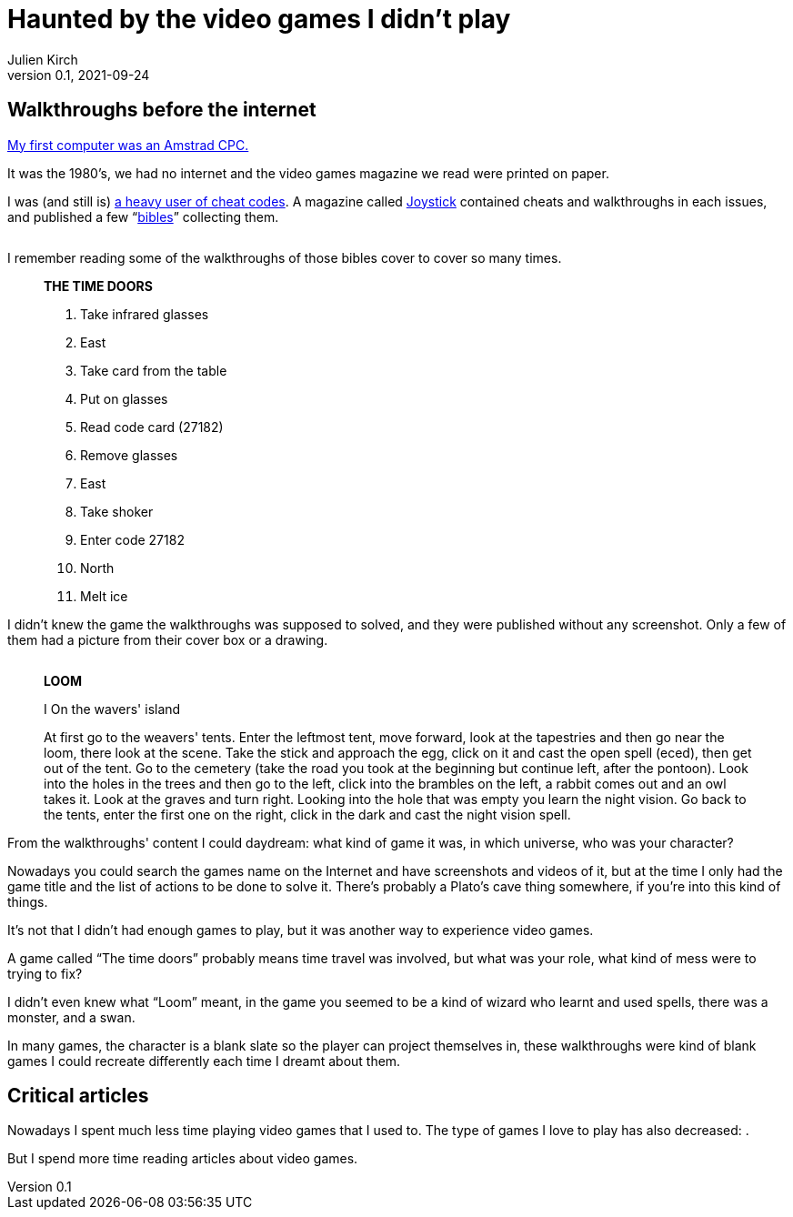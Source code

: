 = Haunted by the video games I didn't play
Julien Kirch
v0.1, 2021-09-24
:doctype: book
:article_lang: en
:article_image: amstrad.jpeg
:article_description: My submission for a jam
:ignore_files: generate-pdf.shttf
:hyphens:
:hyphens:
:lang: en

////
This text has been written for the link:https://itch.io/jam/you-are-haunted[You are haunted Jam] organized by link:https://twitter.com/strangepact[Strange Pact]. The published version is QQQQQ.
////

== Walkthroughs before the internet

link:https://archiloque.itch.io/games-i-was-bad-at-on-my-amstrad-cpc[My first computer was an Amstrad CPC.]

It was the 1980's, we had no internet and the video games magazine we read were printed on paper.

I was (and still is) link:https://archiloque.itch.io/games-i-was-bad-at-on-my-amstrad-cpc[a heavy user of cheat codes].
A magazine called link:https://fr.wikipedia.org/wiki/Joystick_(magazine)[Joystick] contained cheats and walkthroughs in each issues, and published a few "`link:https://www.abandonware-magazines.org/affiche_mag.php?mag=30&num=1154&album=oui[bibles]`" collecting them.

image::cover.jpg["", pdfwidth=33%,align="center"]

I remember reading some of the walkthroughs of those bibles cover to cover so many times.

[quote]
____
*THE TIME DOORS*

. Take infrared glasses
. East 
. Take card from the table
. Put on glasses
. Read code card (27182)
. Remove glasses
. East 
. Take shoker
. Enter code 27182
. North
. Melt ice
____

I didn't knew the game the walkthroughs was supposed to solved, and they were published without any screenshot.
Only a few of them had a picture from their cover box or a drawing.

image::loom-walkthrough.jpg["", pdfwidth="33%",align="center"]

[quote]
____
*LOOM*

I On the wavers' island

At first go to the weavers' tents. Enter the leftmost tent, move forward, look at the tapestries and then go near the loom, there look at the scene. Take the stick and approach the egg, click on it and cast the open spell (eced), then get out of the tent. Go to the cemetery (take the road you took at the beginning but continue left, after the pontoon). Look into the holes in the trees and then go to the left, click into the brambles on the left, a rabbit comes out and an owl takes it. Look at the graves and turn right. Looking into the hole that was empty you learn the night vision. Go back to the tents, enter the first one on the right, click in the dark and cast the night vision spell.
____

From the walkthroughs' content I could daydream: what kind of game it was, in which universe, who was your character?

Nowadays you could search the games name on the Internet and have screenshots and videos of it, but at the time I only had the game title and the list of actions to be done to solve it.
There's probably a Plato's cave thing somewhere, if you're into this kind of things.

It's not that I didn't had enough games to play, but it was another way to experience video games.

A game called "`The time doors`" probably means time travel was involved, but what was your role, what kind of mess were to trying to fix?

I didn't even knew what "`Loom`" meant, in the game you seemed to be a kind of wizard who learnt and used spells, there was a monster, and a swan.

In many games, the character is a blank slate so the player can project themselves in, these walkthroughs were kind of blank games I could recreate differently each time I dreamt about them.

== Critical articles

Nowadays I spent much less time playing video games that I used to.
The type of games I love to play has also decreased: .

But I spend more time reading articles about video games.